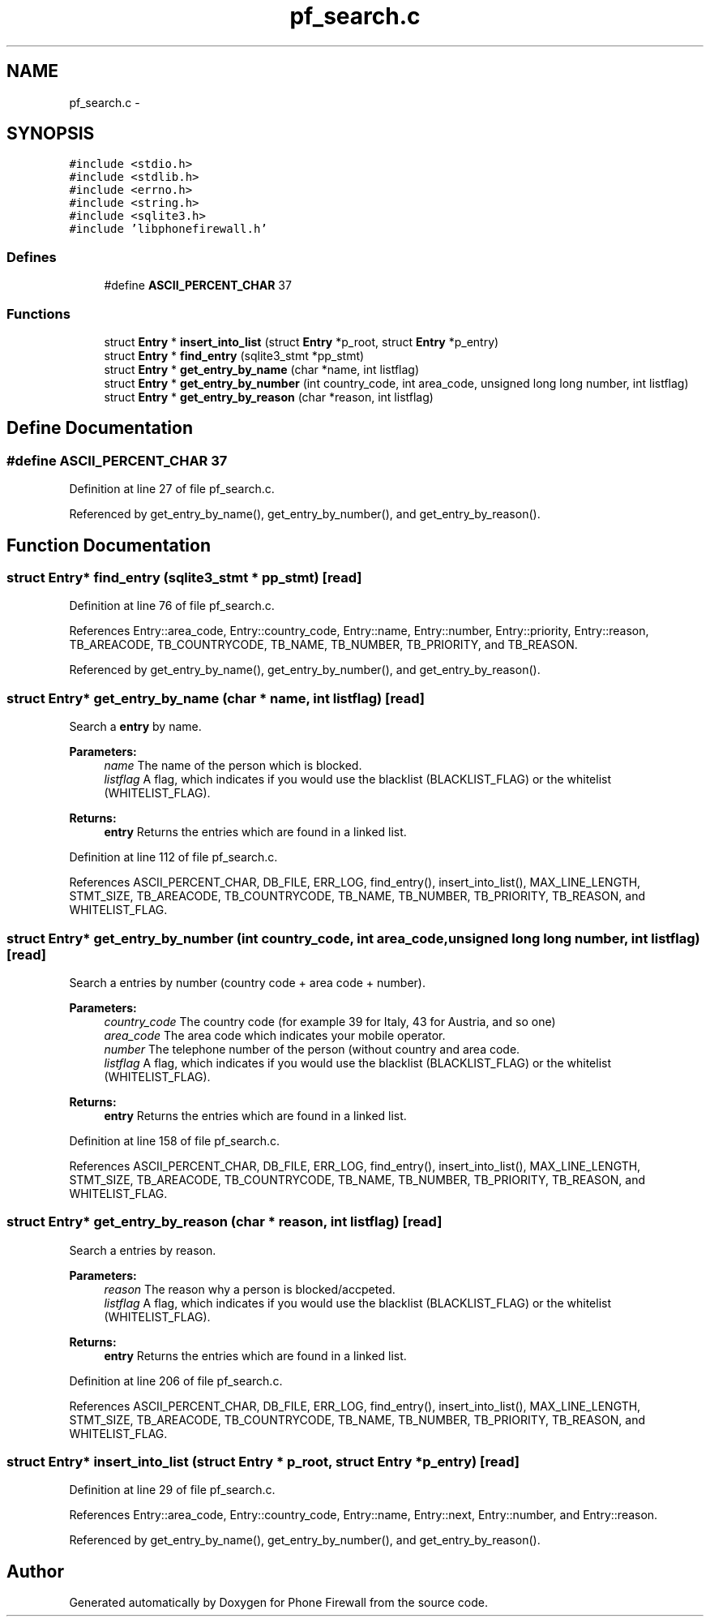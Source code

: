 .TH "pf_search.c" 3 "6 Nov 2008" "Version v0.01" "Phone Firewall" \" -*- nroff -*-
.ad l
.nh
.SH NAME
pf_search.c \- 
.SH SYNOPSIS
.br
.PP
\fC#include <stdio.h>\fP
.br
\fC#include <stdlib.h>\fP
.br
\fC#include <errno.h>\fP
.br
\fC#include <string.h>\fP
.br
\fC#include <sqlite3.h>\fP
.br
\fC#include 'libphonefirewall.h'\fP
.br

.SS "Defines"

.in +1c
.ti -1c
.RI "#define \fBASCII_PERCENT_CHAR\fP   37"
.br
.in -1c
.SS "Functions"

.in +1c
.ti -1c
.RI "struct \fBEntry\fP * \fBinsert_into_list\fP (struct \fBEntry\fP *p_root, struct \fBEntry\fP *p_entry)"
.br
.ti -1c
.RI "struct \fBEntry\fP * \fBfind_entry\fP (sqlite3_stmt *pp_stmt)"
.br
.ti -1c
.RI "struct \fBEntry\fP * \fBget_entry_by_name\fP (char *name, int listflag)"
.br
.ti -1c
.RI "struct \fBEntry\fP * \fBget_entry_by_number\fP (int country_code, int area_code, unsigned long long number, int listflag)"
.br
.ti -1c
.RI "struct \fBEntry\fP * \fBget_entry_by_reason\fP (char *reason, int listflag)"
.br
.in -1c
.SH "Define Documentation"
.PP 
.SS "#define ASCII_PERCENT_CHAR   37"
.PP
Definition at line 27 of file pf_search.c.
.PP
Referenced by get_entry_by_name(), get_entry_by_number(), and get_entry_by_reason().
.SH "Function Documentation"
.PP 
.SS "struct \fBEntry\fP* find_entry (sqlite3_stmt * pp_stmt)\fC [read]\fP"
.PP
Definition at line 76 of file pf_search.c.
.PP
References Entry::area_code, Entry::country_code, Entry::name, Entry::number, Entry::priority, Entry::reason, TB_AREACODE, TB_COUNTRYCODE, TB_NAME, TB_NUMBER, TB_PRIORITY, and TB_REASON.
.PP
Referenced by get_entry_by_name(), get_entry_by_number(), and get_entry_by_reason().
.SS "struct \fBEntry\fP* get_entry_by_name (char * name, int listflag)\fC [read]\fP"
.PP
Search a \fBentry\fP by name.
.PP
\fBParameters:\fP
.RS 4
\fIname\fP The name of the person which is blocked. 
.br
\fIlistflag\fP A flag, which indicates if you would use the blacklist (BLACKLIST_FLAG) or the whitelist (WHITELIST_FLAG).
.br
.RE
.PP
\fBReturns:\fP
.RS 4
\fBentry\fP Returns the entries which are found in a linked list. 
.RE
.PP

.PP
Definition at line 112 of file pf_search.c.
.PP
References ASCII_PERCENT_CHAR, DB_FILE, ERR_LOG, find_entry(), insert_into_list(), MAX_LINE_LENGTH, STMT_SIZE, TB_AREACODE, TB_COUNTRYCODE, TB_NAME, TB_NUMBER, TB_PRIORITY, TB_REASON, and WHITELIST_FLAG.
.SS "struct \fBEntry\fP* get_entry_by_number (int country_code, int area_code, unsigned long long number, int listflag)\fC [read]\fP"
.PP
Search a entries by number (country code + area code + number).
.PP
\fBParameters:\fP
.RS 4
\fIcountry_code\fP The country code (for example 39 for Italy, 43 for Austria, and so one) 
.br
\fIarea_code\fP The area code which indicates your mobile operator. 
.br
\fInumber\fP The telephone number of the person (without country and area code. 
.br
\fIlistflag\fP A flag, which indicates if you would use the blacklist (BLACKLIST_FLAG) or the whitelist (WHITELIST_FLAG).
.br
.RE
.PP
\fBReturns:\fP
.RS 4
\fBentry\fP Returns the entries which are found in a linked list. 
.RE
.PP

.PP
Definition at line 158 of file pf_search.c.
.PP
References ASCII_PERCENT_CHAR, DB_FILE, ERR_LOG, find_entry(), insert_into_list(), MAX_LINE_LENGTH, STMT_SIZE, TB_AREACODE, TB_COUNTRYCODE, TB_NAME, TB_NUMBER, TB_PRIORITY, TB_REASON, and WHITELIST_FLAG.
.SS "struct \fBEntry\fP* get_entry_by_reason (char * reason, int listflag)\fC [read]\fP"
.PP
Search a entries by reason.
.PP
\fBParameters:\fP
.RS 4
\fIreason\fP The reason why a person is blocked/accpeted. 
.br
\fIlistflag\fP A flag, which indicates if you would use the blacklist (BLACKLIST_FLAG) or the whitelist (WHITELIST_FLAG).
.br
.RE
.PP
\fBReturns:\fP
.RS 4
\fBentry\fP Returns the entries which are found in a linked list. 
.RE
.PP

.PP
Definition at line 206 of file pf_search.c.
.PP
References ASCII_PERCENT_CHAR, DB_FILE, ERR_LOG, find_entry(), insert_into_list(), MAX_LINE_LENGTH, STMT_SIZE, TB_AREACODE, TB_COUNTRYCODE, TB_NAME, TB_NUMBER, TB_PRIORITY, TB_REASON, and WHITELIST_FLAG.
.SS "struct \fBEntry\fP* insert_into_list (struct \fBEntry\fP * p_root, struct \fBEntry\fP * p_entry)\fC [read]\fP"
.PP
Definition at line 29 of file pf_search.c.
.PP
References Entry::area_code, Entry::country_code, Entry::name, Entry::next, Entry::number, and Entry::reason.
.PP
Referenced by get_entry_by_name(), get_entry_by_number(), and get_entry_by_reason().
.SH "Author"
.PP 
Generated automatically by Doxygen for Phone Firewall from the source code.
